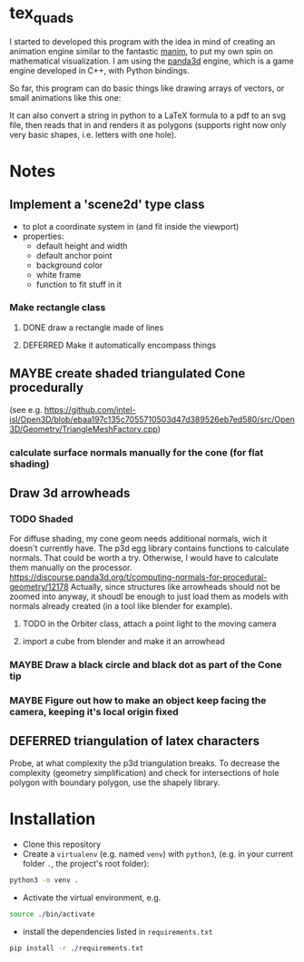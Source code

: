 * tex_quads
I started to developed this program with the idea in mind of creating an animation engine similar to the fantastic [[https://github.com/3b1b/manim][manim]], to put my own spin on mathematical visualization. I am using the [[https://github.com/panda3d/panda3d][panda3d]] engine, which is a game engine developed in C++, with Python bindings. 

So far, this program can do basic things like drawing arrays of vectors, or small animations like this one: 
[[./screenshots/Peek_2019-05-29_22-03.gif]]

It can also convert a string in python to a LaTeX formula to a pdf to an svg file, then reads that in and renders it as polygons (supports right now only very basic shapes, i.e. letters with one hole).

* Notes
** Implement a 'scene2d' type class
- to plot a coordinate system in (and fit inside the viewport)
- properties: 
  - default height and width
  - default anchor point
  - background color
  - white frame
  - function to fit stuff in it
*** Make rectangle class
**** DONE draw a rectangle made of lines
**** DEFERRED Make it automatically encompass things
** MAYBE create shaded triangulated Cone procedurally
(see e.g. https://github.com/intel-isl/Open3D/blob/ebaa197c135c7055710503d47d389526eb7ed580/src/Open3D/Geometry/TriangleMeshFactory.cpp)
*** calculate surface normals manually for the cone (for flat shading)
** Draw 3d arrowheads
*** TODO Shaded
For diffuse shading, my cone geom needs additional normals, wich it doesn't currently have. The p3d egg library contains functions to calculate normals. That could be worth a try. Otherwise, I would have to calculate them manually on the processor.
https://discourse.panda3d.org/t/computing-normals-for-procedural-geometry/12178
Actually, since structures like arrowheads should not be zoomed into anyway, it shoudl be enough to just load them as models with normals already created (in a tool like blender for example).
**** TODO in the Orbiter class, attach a point light to the moving camera
**** import a cube from blender and make it an arrowhead

*** MAYBE Draw a black circle and black dot as part of the Cone tip
*** MAYBE Figure out how to make an object keep facing the camera, keeping it's local origin fixed

** DEFERRED triangulation of latex characters
Probe, at what complexity the p3d triangulation breaks. To decrease the complexity (geometry simplification) and check for intersections of hole polygon with boundary polygon, use the shapely library.

* Installation
- Clone this repository
- Create a =virtualenv= (e.g. named =venv=) with =python3=, (e.g. in your current folder =.=, the project's root folder): 
#+BEGIN_SRC sh
python3 -m venv .
#+END_SRC

- Activate the virtual environment, e.g.
#+BEGIN_SRC sh
source ./bin/activate
#+END_SRC

- install the dependencies listed in =requirements.txt=
#+BEGIN_SRC sh
pip install -r ./requirements.txt
#+END_SRC
